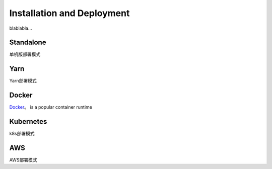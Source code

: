 Installation and Deployment
===========================

blablabla...

Standalone
----------

单机版部署模式

Yarn
----------

Yarn部署模式

Docker
----------

`Docker <https://www.docker.com/>`_。 is a popular container runtime



Kubernetes
----------
k8s部署模式

AWS
----------
AWS部署模式

